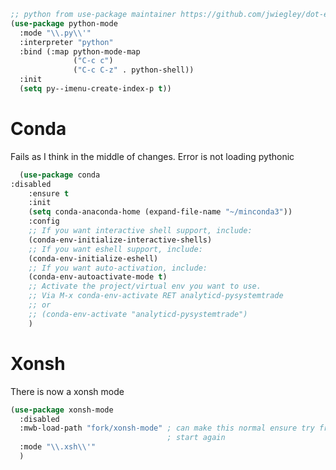 #+TITLE Emacs configuration org python configuration
#+PROPERTY:header-args :cache yes :tangle yes  :comments link

#+NAME: org_mark_2020-01-24T17-28-10+00-00_mini12_26CAE374-0A00-4CBD-A31D-D465AE7AD800
#+begin_src emacs-lisp
;; python from use-package maintainer https://github.com/jwiegley/dot-emacs/blob/master/init.el#L1013
(use-package python-mode
  :mode "\\.py\\'"
  :interpreter "python"
  :bind (:map python-mode-map
			  ("C-c c")
			  ("C-c C-z" . python-shell))
  :init
  (setq py--imenu-create-index-p t))
#+end_src
* Conda
:PROPERTIES:
:ID:       org_mark_2020-01-24T17-28-10+00-00_mini12:4BA83964-C235-4AA4-8490-70CCC9C25C6D
:END:
Fails as I think in the middle of changes. Error is not loading pythonic
  #+NAME: org_mark_2020-01-24T17-28-10+00-00_mini12_D22A3A48-A2D2-493C-B891-0645341FE000
  #+begin_src emacs-lisp
  (use-package conda
:disabled
	:ensure t
	:init
	(setq conda-anaconda-home (expand-file-name "~/minconda3"))
	:config
	;; If you want interactive shell support, include:
	(conda-env-initialize-interactive-shells)
	;; If you want eshell support, include:
	(conda-env-initialize-eshell)
	;; If you want auto-activation, include:
	(conda-env-autoactivate-mode t)
	;; Activate the project/virtual env you want to use.
	;; Via M-x conda-env-activate RET analyticd-pysystemtrade
	;; or
	;; (conda-env-activate "analyticd-pysystemtrade")
	)
  #+end_src
* Xonsh
:PROPERTIES:
:ID:       org_mark_2020-01-24T17-28-10+00-00_mini12:62195329-D8AA-4CC1-B7F4-4570BBDCF3A8
:END:
There is now a xonsh mode
  #+NAME: org_mark_2020-01-24T17-28-10+00-00_mini12_59880E6F-AD42-47DF-B04B-957600115D5D
  #+begin_src emacs-lisp
  (use-package xonsh-mode
    :disabled
    :mwb-load-path "fork/xonsh-mode" ; can make this normal ensure try fromn
                                     ; start again
    :mode "\\.xsh\\'"
    )
  #+end_src
